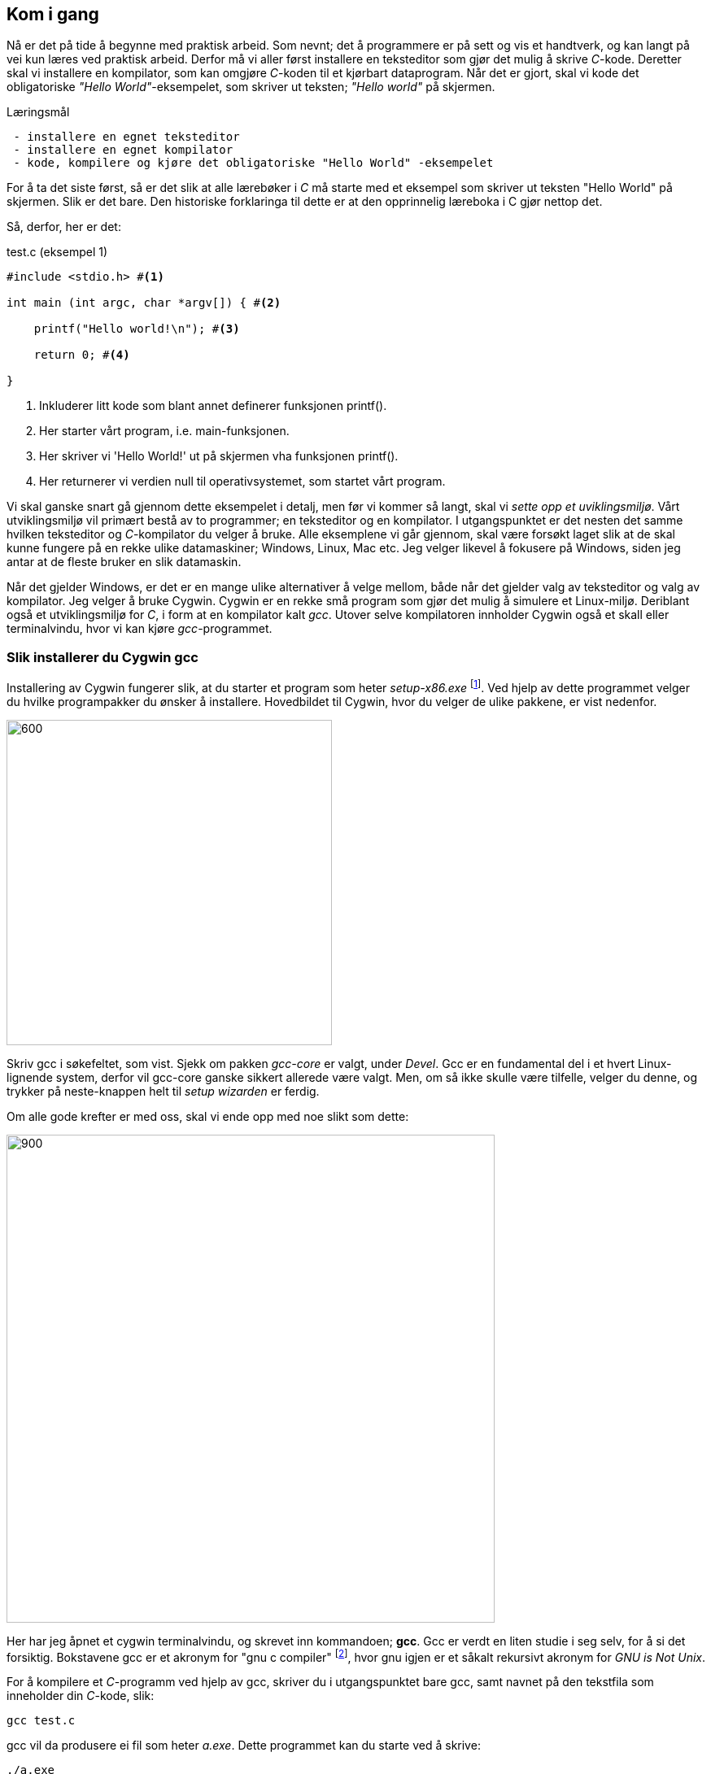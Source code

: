 == Kom i gang

Nå er det på tide å begynne med praktisk arbeid. Som nevnt; det å 
programmere er på sett og vis et handtverk, og kan langt på vei kun læres  
ved praktisk arbeid. Derfor må vi aller først installere en teksteditor som 
gjør det mulig å skrive _C_-kode. Deretter skal vi installere en kompilator, som 
kan omgjøre _C_-koden til et kjørbart dataprogram. Når det er gjort, skal vi 
kode det obligatoriske _"Hello World"_-eksempelet, som skriver ut teksten; 
_"Hello world"_ på skjermen.


.Læringsmål
----
 - installere en egnet teksteditor
 - installere en egnet kompilator
 - kode, kompilere og kjøre det obligatoriske "Hello World" -eksempelet
----


For å ta det siste først, så er det slik at alle lærebøker i _C_ må 
starte med et eksempel som skriver ut teksten "Hello World" på skjermen. Slik er 
det bare. Den historiske forklaringa til dette er at den opprinnelig 
læreboka i C gjør nettop det.

Så, derfor, her er det:

[source,c]  
.test.c (eksempel 1)
---- 
#include <stdio.h> #<1>

int main (int argc, char *argv[]) { #<2>

    printf("Hello world!\n"); #<3>
    
    return 0; #<4>
    
}
----
<1> Inkluderer litt kode som blant annet definerer funksjonen printf().
<2> Her starter vårt program, i.e. main-funksjonen.
<3> Her skriver vi 'Hello World!' ut på skjermen vha funksjonen printf().
<4> Her returnerer vi verdien null til operativsystemet, som startet vårt program.

Vi skal ganske snart gå gjennom dette eksempelet i detalj, men før vi kommer så 
langt, skal vi _sette opp et uviklingsmiljø_. Vårt utviklingsmiljø vil primært 
bestå av to programmer; en teksteditor og en kompilator. I utgangspunktet 
er det nesten det samme hvilken teksteditor og _C_-kompilator du velger 
å bruke. Alle eksemplene vi går gjennom, skal være forsøkt  
laget slik at de skal kunne fungere på en rekke ulike datamaskiner; Windows, 
Linux, Mac etc. Jeg velger likevel å fokusere på Windows, siden jeg antar at de 
fleste bruker en slik datamaskin. 

Når det gjelder Windows, er det er en mange ulike alternativer å velge mellom, 
både når det gjelder valg av teksteditor og valg av kompilator. Jeg velger å bruke Cygwin. 
Cygwin er en rekke små program som gjør det mulig å simulere et Linux-miljø. 
Deriblant også et utviklingsmiljø for _C_, i form at en 
kompilator kalt _gcc_. Utover selve kompilatoren innholder Cygwin også et 
skall eller terminalvindu, hvor vi kan kjøre _gcc_-programmet.


=== Slik installerer du Cygwin gcc

Installering av Cygwin fungerer slik, at du starter et program som heter _setup-x86.exe_ 
footnote:[Du kan velge mellom 32 eller 64 bit's installasjon. Jeg velger 32 :-) ]. 
Ved hjelp av dette programmet velger du hvilke programpakker du ønsker å 
installere. Hovedbildet til Cygwin, hvor du velger de ulike pakkene, er vist nedenfor.

image::bilder/cygwin.png[600, 400]

Skriv gcc i søkefeltet, som vist. Sjekk om pakken _gcc-core_ er valgt, under _Devel_.
Gcc er en fundamental del i et hvert Linux-lignende system, derfor vil  
gcc-core ganske sikkert allerede være valgt. Men, om så ikke skulle være tilfelle, velger 
du denne, og trykker på neste-knappen helt til _setup wizarden_ er ferdig.

Om alle gode krefter er med oss, skal vi ende opp med noe slikt som dette:

image::bilder/cygwin2.png[900, 600]

Her har jeg åpnet et cygwin terminalvindu, og skrevet inn kommandoen; *gcc*.
Gcc er verdt en liten studie i seg selv, for å si det forsiktig. Bokstavene gcc  
er et akronym for "gnu c compiler" footnote:[ The abbreviation GCC
has multiple meanings in common use.  The current official meaning is “GNU Compiler Collection”, which refers generically to the complete suite of tools.
The name historically stood for “GNU C Compiler”, and this usage is still common when
the emphasis is on compiling C programs.  Finally,  the name is also used when speaking
of the
language-independent
component of GCC: code shared among the compilers for all
supported languages. For mer informasjon, se gcc.gnu.org], hvor gnu igjen er et såkalt rekursivt akronym for _GNU is Not Unix_.

For å kompilere et _C_-programm ved hjelp av gcc, skriver du i utgangspunktet bare gcc, 
samt navnet på den tekstfila som inneholder din _C_-kode, slik:
 
  gcc test.c
  
gcc vil da produsere ei fil som heter _a.exe_. 
Dette programmet kan du starte ved å skrive:

 ./a.exe

Vi kommer snart tilbake til dette når vi skal skrive vårt obligatoriske _Hello World_ -program. 
Men, før vi får skrevet vårt første _C_-program, må vi installere en god teksteditor. Vi kunne brukt Windows Notepad, 
men går heller for en litt mer pimpa editor, kalt _Notepad++_. (Uttales Notepad-pluss-pluss.) 
 
=== Slik installerer du Notepad++

Notepad-pluss-pluss har etterhvert utviklet seg til å bli kanskje den beste generelle teksteditoren 
som er å oppdrive for Windows? I tillegg er den, som kompilatoren gcc, helt gratis å laste ned og bruke.
Du finner _Notepad-pluss-pluss_ her:

 https://notepad-plus-plus.org/
 
Om alle gode krefter fortsatt er med oss, skal vi ende opp med noe som ligner dette her:

image::bilder/notepadpp1.png[900, 600]

Som du ser, jeg har jeg tastet inn "Hello World" -eksempelet som vi kjenner 
litt fra før. 

Jeg lagrer denne teksten i ei fil, som jeg kaller for _test.c_ 

Fila plasserer jeg her: 

 c:\cygwin\home\halftan\src\cprg\cprogramming\eksempel1\ 

Legg merke til at hjemmekatalogen min, på mitt Cygwin-system, er: 

 c:\cygwin\home\halftan\

Du kan godt lagre din _test.c_ -fil rett på din hjemmekatalog. Deretter åpnet du et 
cygwin-terminalvindu og skriver inn kommandoen som kompilerer tekstfila _test.c_, og gjør den 
om til ei kjørbar binærfil, kalt _a.exe_ Tilslutt skriver du _./a.exe_ for å kjøre programmet som du 
nettopp har laget. 

Om vi ha litt flaks, skal du se at tekst _"Hello World"_, dukker opp i terminalvinduet, og vips; du har laget ditt første dataprogram!
 
image::bilder/cygwin3.png[900, 600] 
 
Alle eksemplene som vi skal gå gjennom, eksisterer allerede som tekstfiler. Disse finner du her:

 https://github.com/halftanolger/cprogrammering

Git og github er også verdt et lite studium i seg selv. Her bruker jeg github 
som en lagringsplass for dette bokprosjektet, deriblant all eksempelkoden. Om du 
ønsker _å sjekke ut_ alle eksemplene fra denne lagringsplassen, kan du 
gjøre det slik:

 mkdir src #<1>
 cd src #<2>
 git clone https://github.com/halftanolger/cprogrammering #<3>
 
<1> Opprett en katalog som heter src
<2> Gå ned i denne katalogen
<3> Hent _cprogrammering_ fra github
 
Prøv deretter å utfør:

 cd cprogrammering
 cd eksempel1
 cat test.c 
 
Da skal du forhåpentligvis se dette i terminalviduet ditt:
 
image::bilder/cygwin4.png[900, 600] 

På samme måte som i sted, kan du nå skrive _gcc test.c_ for å kompilere _C_-koden om til det 
kjørpart dataprogram, som skriver ut teksten _"Hello world"_ på skjermen.

Da er vi i gang! Vi har installert og fått prøvd, alle verktøyene vi trenger for å 
programmere i C. Nå er det bare å begynne å bruke språket. 